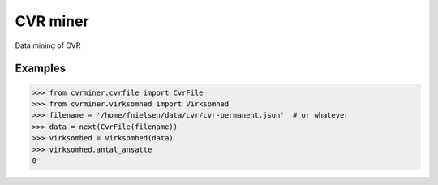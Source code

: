 CVR miner
=========

Data mining of CVR

Examples
--------

.. code:: python

  >>> from cvrminer.cvrfile import CvrFile
  >>> from cvrminer.virksomhed import Virksomhed
  >>> filename = '/home/fnielsen/data/cvr/cvr-permanent.json'  # or whatever
  >>> data = next(CvrFile(filename))
  >>> virksomhed = Virksomhed(data)
  >>> virksomhed.antal_ansatte
  0
